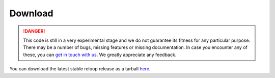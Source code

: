 .. _download:

Download
========

.. DANGER::
	This code is still in a very experimental stage and we do not guarantee its fitness for any particular purpose. There may be a number of bugs, missing features or missing documentation. In case you encounter any of these, you can `get in touch with us`_.
	We greatly appreciate any feedback.

.. _get in touch with us: mailto:reloop\@ls8.cs.uni-dortmund.de

You can download the latest stable reloop release as a tarball `here <https://bitbucket.org/reloopdev/reloop/get/reloop-1.2.0.tar.gz>`_.

